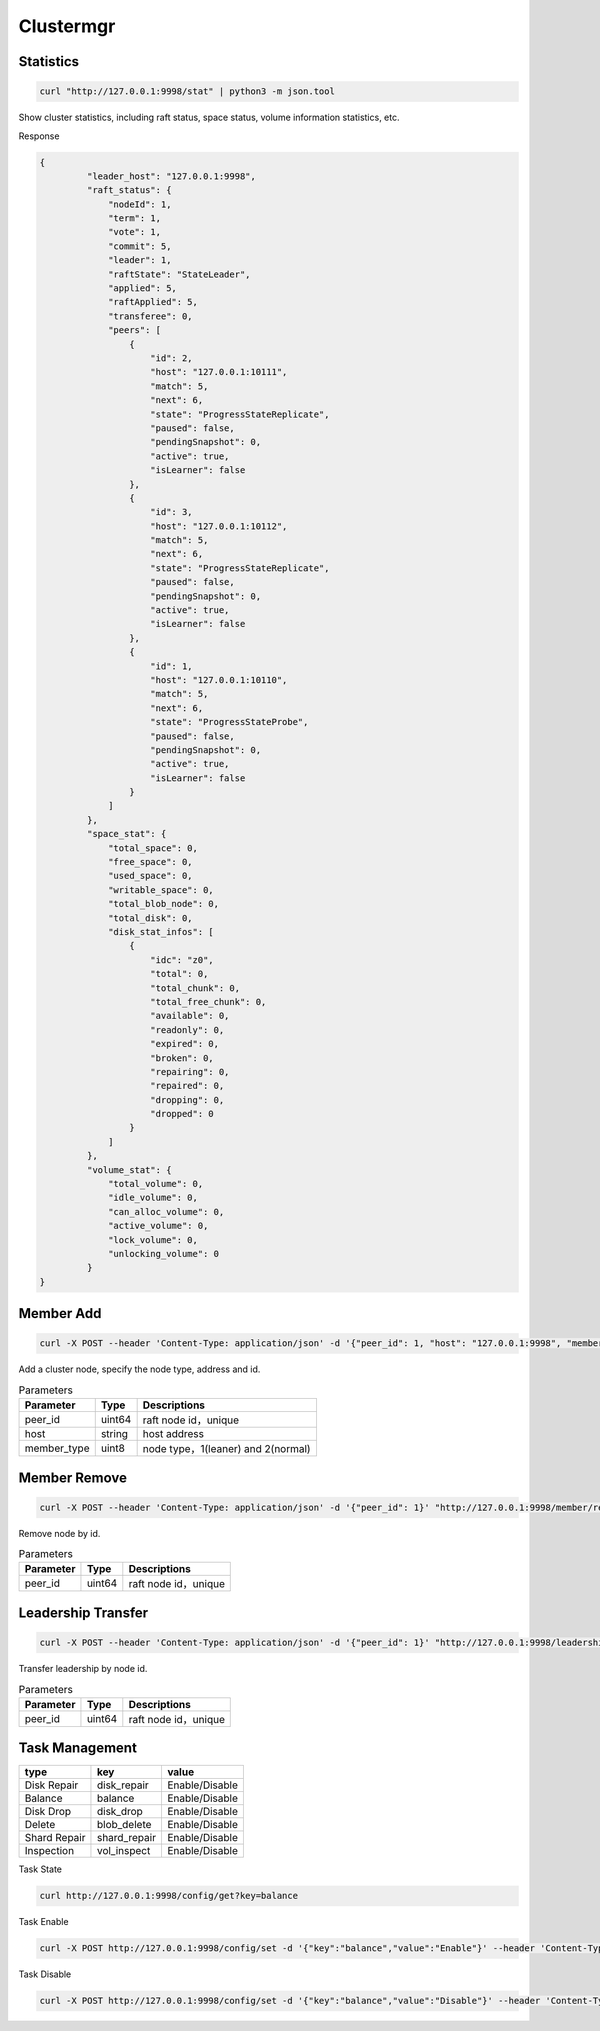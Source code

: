 Clustermgr
===============

Statistics
--------

.. code-block:: bash

	curl "http://127.0.0.1:9998/stat" | python3 -m json.tool 

Show cluster statistics, including raft status, space status, volume information statistics, etc.

Response

.. code-block:: json

   {
	    "leader_host": "127.0.0.1:9998",
	    "raft_status": {
		"nodeId": 1,
		"term": 1,
		"vote": 1,
		"commit": 5,
		"leader": 1,
		"raftState": "StateLeader",
		"applied": 5,
		"raftApplied": 5,
		"transferee": 0,
		"peers": [
		    {
			"id": 2,
			"host": "127.0.0.1:10111",
			"match": 5,
			"next": 6,
			"state": "ProgressStateReplicate",
			"paused": false,
			"pendingSnapshot": 0,
			"active": true,
			"isLearner": false
		    },
		    {
			"id": 3,
			"host": "127.0.0.1:10112",
			"match": 5,
			"next": 6,
			"state": "ProgressStateReplicate",
			"paused": false,
			"pendingSnapshot": 0,
			"active": true,
			"isLearner": false
		    },
		    {
			"id": 1,
			"host": "127.0.0.1:10110",
			"match": 5,
			"next": 6,
			"state": "ProgressStateProbe",
			"paused": false,
			"pendingSnapshot": 0,
			"active": true,
			"isLearner": false
		    }
		]
	    },
	    "space_stat": {
		"total_space": 0,
		"free_space": 0,
		"used_space": 0,
		"writable_space": 0,
		"total_blob_node": 0,
		"total_disk": 0,
		"disk_stat_infos": [
		    {
			"idc": "z0",
			"total": 0,
			"total_chunk": 0,
			"total_free_chunk": 0,
			"available": 0,
			"readonly": 0,
			"expired": 0,
			"broken": 0,
			"repairing": 0,
			"repaired": 0,
			"dropping": 0,
			"dropped": 0
		    }
		]
	    },
	    "volume_stat": {
		"total_volume": 0,
		"idle_volume": 0,
		"can_alloc_volume": 0,
		"active_volume": 0,
		"lock_volume": 0,
		"unlocking_volume": 0
	    }
   }
   

Member Add
---------

.. code-block:: bash

   curl -X POST --header 'Content-Type: application/json' -d '{"peer_id": 1, "host": "127.0.0.1:9998", "member_type": 2}' "http://127.0.0.1:9998/member/add" 
   
Add a cluster node, specify the node type, address and id.

.. csv-table:: Parameters
   :header: "Parameter", "Type", "Descriptions"

   "peer_id", "uint64", "raft node id，unique"
   "host", "string", "host address"
   "member_type", "uint8", "node type，1(leaner) and 2(normal)"
   
Member Remove
--------

.. code-block:: bash

   curl -X POST --header 'Content-Type: application/json' -d '{"peer_id": 1}' "http://127.0.0.1:9998/member/remove"

Remove node by id.

.. csv-table:: Parameters
   :header: "Parameter", "Type", "Descriptions"

   "peer_id", "uint64", "raft node id，unique"
   
Leadership Transfer
-------------------

.. code-block:: bash

   curl -X POST --header 'Content-Type: application/json' -d '{"peer_id": 1}' "http://127.0.0.1:9998/leadership/transfer"
   
Transfer leadership by node id.

.. csv-table:: Parameters
   :header: "Parameter", "Type", "Descriptions"

   "peer_id", "uint64", "raft node id，unique"
   
Task Management
-----------------

.. csv-table::
   :header: "type", "key", "value"

   "Disk Repair", "disk_repair", "Enable/Disable"
   "Balance", "balance", "Enable/Disable"
   "Disk Drop", "disk_drop", "Enable/Disable"
   "Delete", "blob_delete", "Enable/Disable"
   "Shard Repair", "shard_repair",	"Enable/Disable"
   "Inspection", "vol_inspect", "Enable/Disable"
   
Task State

.. code-block:: bash

   curl http://127.0.0.1:9998/config/get?key=balance

Task Enable

.. code-block:: bash

   curl -X POST http://127.0.0.1:9998/config/set -d '{"key":"balance","value":"Enable"}' --header 'Content-Type: application/json'

Task Disable

.. code-block:: bash

   curl -X POST http://127.0.0.1:9998/config/set -d '{"key":"balance","value":"Disable"}' --header 'Content-Type: application/json'


